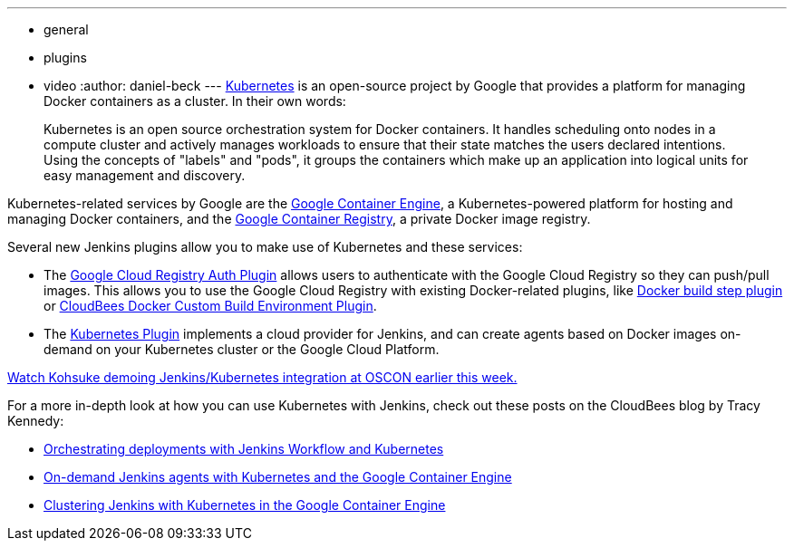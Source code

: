 ---
:layout: post
:title: Integrating Kubernetes and Jenkins
:nodeid: 585
:created: 1437747464
:tags:
  - general
  - plugins
  - video
:author: daniel-beck
---
https://kubernetes.io/[Kubernetes] is an open-source project by Google that provides a platform for managing Docker containers as a cluster. In their own words:

____
Kubernetes is an open source orchestration system for Docker containers. It handles scheduling onto nodes in a compute cluster and actively manages workloads to ensure that their state matches the users declared intentions. Using the concepts of "labels" and "pods", it groups the containers which make up an application into logical units for easy management and discovery.
____

Kubernetes-related services by Google are the https://cloud.google.com/container-engine/[Google Container Engine], a Kubernetes-powered platform for hosting and managing Docker containers, and the https://cloud.google.com/tools/container-registry/#overview[Google Container Registry], a private Docker image registry.

Several new Jenkins plugins allow you to make use of Kubernetes and these services:

* The https://wiki.jenkins.io/display/JENKINS/Google+Container+Registry+Auth+Plugin[Google Cloud Registry Auth Plugin] allows users to authenticate with the Google Cloud Registry so they can push/pull images. This allows you to use the Google Cloud Registry with existing Docker-related plugins, like https://wiki.jenkins.io/display/JENKINS/Docker+build+step+plugin[Docker build step plugin] or https://wiki.jenkins.io/display/JENKINS/CloudBees+Docker+Custom+Build+Environment+Plugin[CloudBees Docker Custom Build Environment Plugin].
* The https://wiki.jenkins.io/display/JENKINS/Kubernetes+Plugin[Kubernetes Plugin] implements a cloud provider for Jenkins, and can create agents based on Docker images on-demand on your Kubernetes cluster or the Google Cloud Platform.

https://www.youtube.com/watch?v=PFCSSiT-UUQ&index=21&list=PL69nYSiGNLP0Ljwa9J98xUd6UlM604Y-l[Watch Kohsuke demoing Jenkins/Kubernetes integration at OSCON earlier this week.]

For a more in-depth look at how you can use Kubernetes with Jenkins, check out these posts on the CloudBees blog by Tracy Kennedy:

* https://blog.cloudbees.com/2015/07/orchestrating-deployments-with-jenkins.html[Orchestrating deployments with Jenkins Workflow and Kubernetes]
* https://blog.cloudbees.com/2015/07/on-demand-jenkins-slaves-with.html[On-demand Jenkins agents with Kubernetes and the Google Container Engine]
* https://blog.cloudbees.com/2015/07/clustering-jenkins-with-kubernetes-in.html[Clustering Jenkins with Kubernetes in the Google Container Engine]
